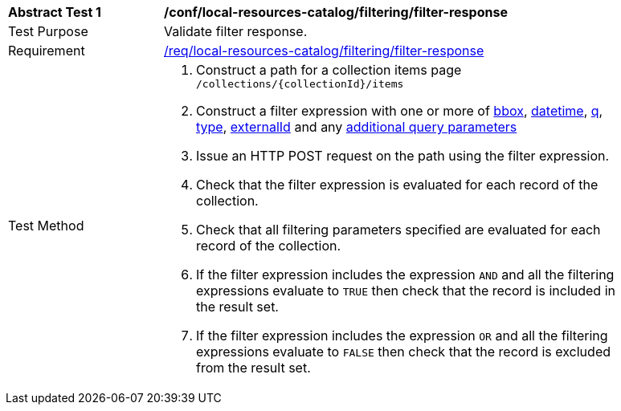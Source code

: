 [[ats_local-resources-catalog_filtering_filter-response]]
[width="90%",cols="2,6a"]
|===
^|*Abstract Test {counter:ats-id}* |*/conf/local-resources-catalog/filtering/filter-response*
^|Test Purpose |Validate filter response.
^|Requirement |<<req_local-resources-catalog_filtering_filter-response,/req/local-resources-catalog/filtering/filter-response>>
^|Test Method |. Construct a path for a collection items page ``/collections/{collectionId}/items``
. Construct a filter expression with one or more of <<core-query-parameters-bbox,bbox>>, <<core-query-parameters-datetime,datetime>>, <<core-query-parameters-q,q>>, <<core-query-parameters-type,type>>, <<core-query-parameters-externalid,externalId>> and any <<additional-query-parameters,additional query parameters>>
. Issue an HTTP POST request on the path using the filter expression.
. Check that the filter expression is evaluated for each record of the collection.
. Check that all filtering parameters specified are evaluated for each record of the collection.
. If the filter expression includes the expression ``AND`` and all the filtering expressions evaluate to ``TRUE`` then check that the record is included in the result set.
. If the filter expression includes the expression ``OR`` and all the filtering expressions evaluate to ``FALSE`` then check that the record is excluded from the result set.
|===
